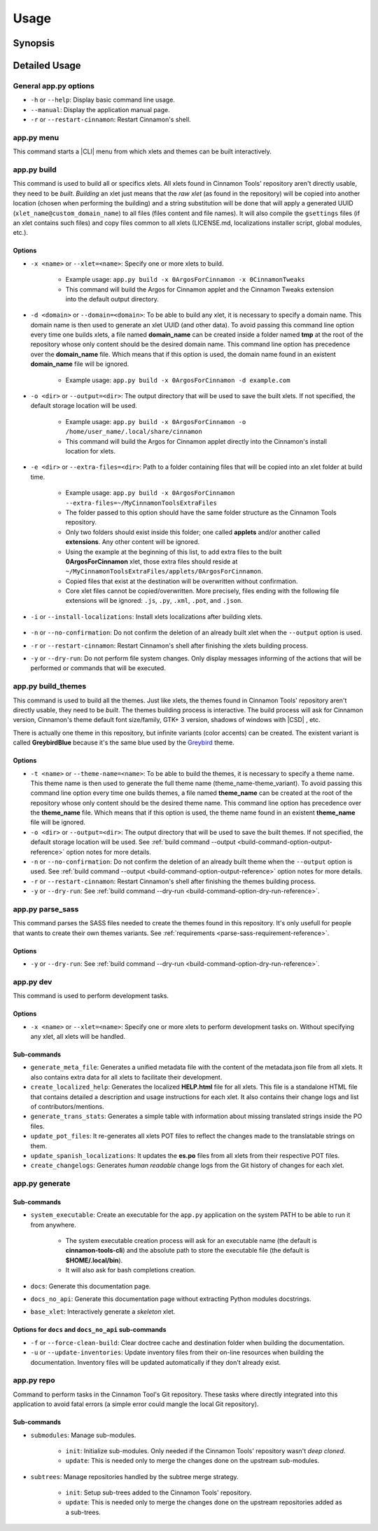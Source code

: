 
*****
Usage
*****

.. only:: html

    .. hint::

        This Python application can generate a system executable with Bash completions support. See :ref:`system-executable-reference`.

.. only:: man

    Hint
    ====

    This Python application can generate a system executable with Bash completions support. See ``app.py generate``.

Synopsis
========

.. only:: html

    .. docopt-docstring:: cinnamontools

.. only:: man

    .. custom-literalinclude:: cinnamontools-usage

    .. I'm forced to do this nonsense because the absolutely retarded .. only:: directive
    .. screws up title levels when building man pages. ¬¬

    .. include:: ./00-requirements-man.restructuredtext


Detailed Usage
==============

General app.py options
----------------------

- ``-h`` or ``--help``: Display basic command line usage.
- ``--manual``: Display the application manual page.
- ``-r`` or ``--restart-cinnamon``: Restart Cinnamon's shell.

app.py menu
-----------

This command starts a |CLI| menu from which xlets and themes can be built interactively.


.. only:: html

    .. _how-to-build-xlets-reference:

app.py build
------------

This command is used to build all or specifics xlets. All xlets found in Cinnamon Tools' repository aren't directly usable, they need to be *built*. *Building* an xlet just means that the *raw xlet* (as found in the repository) will be copied into another location (chosen when performing the building) and a string substitution will be done that will apply a generated UUID (``xlet_name@custom_domain_name``) to all files (files content and file names). It will also compile the ``gsettings`` files (if an xlet contains such files) and copy files common to all xlets (LICENSE.md, localizations installer script, global modules, etc.).

Options
^^^^^^^

- ``-x <name>`` or ``--xlet=<name>``: Specify one or more xlets to build.

    + Example usage: ``app.py build -x 0ArgosForCinnamon -x 0CinnamonTweaks``
    + This command will build the Argos for Cinnamon applet and the Cinnamon Tweaks extension into the default output directory.


.. only:: html

    .. _build-command-option-domain-reference:

- ``-d <domain>`` or ``--domain=<domain>``: To be able to build any xlet, it is necessary to specify a domain name. This domain name is then used to generate an xlet UUID (and other data). To avoid passing this command line option every time one builds xlets, a file named **domain_name** can be created inside a folder named **tmp** at the root of the repository whose only content should be the desired domain name. This command line option has precedence over the **domain_name** file. Which means that if this option is used, the domain name found in an existent **domain_name** file will be ignored.

    + Example usage: ``app.py build -x 0ArgosForCinnamon -d example.com``


    .. only:: html

        .. warning::

            The domain name isn't internally validated (yet). But it needs to comply with certain basic rules.

            - It cannot be empty.
            - It must contain only ASCII characters (A-Z[0-9]-.).
            - It **must not** begin nor end with a digit.
            - It **must not** begin nor end with a "." (period) character.
            - It must contain at least one "." (period) character.
            - It **must not** contain consecutive "." (period) characters.
            - It **must not** exceed 128 characters.

            These rules aren't necessarily standard rules to validate a domain name. But since the domain name is used to generate from files names to GTK+ application IDs, I find it easier to comply with a set of general rules.


.. only:: html

    .. _build-command-option-output-reference:

- ``-o <dir>`` or ``--output=<dir>``: The output directory that will be used to save the built xlets. If not specified, the default storage location will be used.

    + Example usage: ``app.py build -x 0ArgosForCinnamon -o /home/user_name/.local/share/cinnamon``
    + This command will build the Argos for Cinnamon applet directly into the Cinnamon's install location for xlets.

    .. only:: html

        .. warning::

            By using a custom output directory when building xlets, and if an xlet was previously built into the same location, the previously built xlet will be completely removed. There will be a confirmation dialog before proceeding with the deletion, except when the ``--no-confirmation`` option is used.

        .. note::

            The default storage location for all built xlets is **/tmp/CinnamonToolsTemp/YYYY-MM-DD_HH.MM.SS.MMM/xlet_type/xlet_uuid**. Successive builds will create new dated folders, so an old build can never be overwritten by a new build.

            Built xlets will always be created inside a folder named as the xlet type (applets or extensions). The exception to this are the themes. Themes will be directly built into the output directory.

- ``-e <dir>`` or ``--extra-files=<dir>``: Path to a folder containing files that will be copied into an xlet folder at build time.

    + Example usage: ``app.py build -x 0ArgosForCinnamon --extra-files=~/MyCinnamonToolsExtraFiles``
    + The folder passed to this option should have the same folder structure as the Cinnamon Tools repository.
    + Only two folders should exist inside this folder; one called **applets** and/or another called **extensions**. Any other content will be ignored.
    + Using the example at the beginning of this list, to add extra files to the built **0ArgosForCinnamon** xlet, those extra files should reside at ``~/MyCinnamonToolsExtraFiles/applets/0ArgosForCinnamon``.
    + Copied files that exist at the destination will be overwritten without confirmation.
    + Core xlet files cannot be copied/overwritten. More precisely, files ending with the following file extensions will be ignored: ``.js``, ``.py``, ``.xml``, ``.pot``, and ``.json``.


    .. only:: html

        .. contextual-admonition::
            :title: Why I added this option?

            I created this option for one simple reason. So users can create and use their own localizations for the xlets that they install without the need to modify the files inside the repository nor to learn advanced use of ``git``.
            Users that want to perform more in depth changes to the xlets or even create their own xlets using the Cinnamon Tools repository as a *framework* should take full advantage of ``git``. It is *as simple* as creating their own fork of the repository, making any kind of changes in a separated branch, rebasing from the upstream repository's master branch when needed/wanted.

- ``-i`` or ``--install-localizations``: Install xlets localizations after building xlets.

    .. only:: html

        .. note::

            Installing xlets localizations is only needed under the following conditions:

            - If a user wants the xlets localized into Spanish (which is the only localizations that I provide).
            - If a user creates her/his own localizations and wants to install them when building xlets.

- ``-n`` or ``--no-confirmation``: Do not confirm the deletion of an already built xlet when the ``--output`` option is used.
- ``-r`` or ``--restart-cinnamon``: Restart Cinnamon's shell after finishing the xlets building process.

.. only:: html

    .. _build-command-option-dry-run-reference:

- ``-y`` or ``--dry-run``: Do not perform file system changes. Only display messages informing of the actions that will be performed or commands that will be executed.

    .. only:: html

        .. warning::

            Some file system changes will be performed (e.g. temporary files creation).

.. only:: html

    .. _how-to-build-themes-reference:

app.py build_themes
-------------------

This command is used to build all the themes. Just like xlets, the themes found in Cinnamon Tools' repository aren't directly usable, they need to be *built*. The themes building process is interactive. The build process will ask for Cinnamon version, Cinnamon's theme default font size/family, GTK+ 3 version, shadows of windows with |CSD| , etc.

There is actually one theme in this repository, but infinite variants (color accents) can be created. The existent variant is called **GreybirdBlue** because it's the same blue used by the `Greybird <https://github.com/shimmerproject/Greybird>`__ theme.

Options
^^^^^^^

- ``-t <name>`` or ``--theme-name=<name>``: To be able to build the themes, it is necessary to specify a theme name. This theme name is then used to generate the full theme name (theme_name-theme_variant). To avoid passing this command line option every time one builds themes, a file named **theme_name** can be created at the root of the repository whose only content should be the desired theme name. This command line option has precedence over the **theme_name** file. Which means that if this option is used, the theme name found in an existent **theme_name** file will be ignored.
- ``-o <dir>`` or ``--output=<dir>``: The output directory that will be used to save the built themes. If not specified, the default storage location will be used. See :ref:`build command --output <build-command-option-output-reference>` option notes for more details.
- ``-n`` or ``--no-confirmation``: Do not confirm the deletion of an already built theme when the ``--output`` option is used. See :ref:`build command --output <build-command-option-output-reference>` option notes for more details.
- ``-r`` or ``--restart-cinnamon``: Restart Cinnamon's shell after finishing the themes building process.
- ``-y`` or ``--dry-run``: See :ref:`build command --dry-run <build-command-option-dry-run-reference>`.

.. only:: html

    .. _how-to-create-custom-variant-reference:

    .. contextual-admonition::
        :title: How to create a custom theme variant?

        1. Duplicate the folder called **GreybirdBlue** inside **themes/_variants**. Name the duplicated folder to whatever name one wants the variant theme to have. All changes described in the following steps should be made inside the newly created folder and nowhere else.
        2. Delete the folder called **_version_sensitive**. This folder will be recreated when parsing the SASS files.
        3. Edit the file called **config.py** with the desired colors. This file is commented to facilitate its edition.
        4. Parse the SASS files using the Cinnamon Tools command line application. See :ref:`app.py parse_sass <parse-sass-command-reference>`.
        5. Build the themes using the Cinnamon Tools command line application. See :ref:`app.py build_themes <how-to-build-themes-reference>`.
        6. Optionally generate the theme thumbnails. As of now, the folder **VariantName/_version_insensitive** only contains thumbnails for the Cinnamon and Gtk2/Gtk3 themes. These thumbnails are used by Cinnamon's theme selectors as themes previews. The folder **VariantName/_version_insensitive** could be ignored/removed, in which case the Cinnamon's theme selectors will use blank/generic images.

             a) The thumbnail for the Gtk2/Gtk3 theme can be created with the command ``cinnamon-preview-gtk-theme ThemeName``. The theme needs to be built and installed for the previous command to display a window using the desired theme. What remains now is to take a screenshot of the displayed window and crop it to 120x35 pixels and then copy the image to **VariantName/_version_insensitive/gtk-3.0** folder.
             b) The thumbnail for the Cinnamon theme can be any image of any size that displays the look of the Cinnamon theme in use.

            .. contextual-admonition::
                :context: warning
                :title: Note

                Needless to say, the themes need to be rebuilt after creating and placing the thumbnails into their respective places.

    .. contextual-admonition::
        :title: Detailed differences with the Mint-X theme family

        The theme is basically the **Mint-X** theme with some graphics from the **Mint-Y** theme. But with added features that were removed from the previously mentioned default themes.

        **GTK2/GTK3 themes**

        - Restored all removed scroll bars arrows.
        - Restored all removed outlines from focused elements.
        - Removed dashed lines feedback from scrolled views (affects GTK3 applications only).
        - Changed the tooltips appearance of the GTK2 theme to look like the GTK3 tooltips.

        **Cinnamon theme**

        - Changed the tooltips appearance to look like the GTK3 tooltips.
        - Removed center alignment from tooltips.
        - Changed the switches appearance to look like the GTK3 switches.
        - Removed fixed sizes for entries inside menus.
        - Removed all images that were used to create elements with gradients in favor of using CSS rules.

.. only:: html

    .. _parse-sass-command-reference:

app.py parse_sass
-----------------

This command parses the SASS files needed to create the themes found in this repository. It's only usefull for people that wants to create their own themes variants. See :ref:`requirements <parse-sass-requirement-reference>`.

Options
^^^^^^^

- ``-y`` or ``--dry-run``: See :ref:`build command --dry-run <build-command-option-dry-run-reference>`.

app.py dev
----------

This command is used to perform development tasks.

Options
^^^^^^^

- ``-x <name>`` or ``--xlet=<name>``: Specify one or more xlets to perform development tasks on. Without specifying any xlet, all xlets will be handled.

Sub-commands
^^^^^^^^^^^^

- ``generate_meta_file``: Generates a unified metadata file with the content of the metadata.json file from all xlets. It also contains extra data for all xlets to facilitate their development.
- ``create_localized_help``: Generates the localized **HELP.html** file for all xlets. This file is a standalone HTML file that contains detailed a description and usage instructions for each xlet. It also contains their change logs and list of contributors/mentions.
- ``generate_trans_stats``: Generates a simple table with information about missing translated strings inside the PO files.
- ``update_pot_files``: It re-generates all xlets POT files to reflect the changes made to the translatable strings on them.
- ``update_spanish_localizations``: It updates the **es.po** files from all xlets from their respective POT files.
- ``create_changelogs``: Generates *human readable* change logs from the Git history of changes for each xlet.

.. only:: html

    .. _system-executable-reference:

app.py generate
---------------

Sub-commands
^^^^^^^^^^^^

- ``system_executable``: Create an executable for the ``app.py`` application on the system PATH to be able to run it from anywhere.

    + The system executable creation process will ask for an executable name (the default is **cinnamon-tools-cli**) and the absolute path to store the executable file (the default is **$HOME/.local/bin**).
    + It will also ask for bash completions creation.

- ``docs``: Generate this documentation page.
- ``docs_no_api``: Generate this documentation page without extracting Python modules docstrings.
- ``base_xlet``: Interactively generate a *skeleton* xlet.


Options for ``docs`` and ``docs_no_api`` sub-commands
^^^^^^^^^^^^^^^^^^^^^^^^^^^^^^^^^^^^^^^^^^^^^^^^^^^^^

- ``-f`` or ``--force-clean-build``: Clear doctree cache and destination folder when building the documentation.
- ``-u`` or ``--update-inventories``: Update inventory files from their on-line resources when building the documentation. Inventory files will be updated automatically if they don't already exist.

app.py repo
-----------

Command to perform tasks in the Cinnamon Tool's Git repository. These tasks where directly integrated into this application to avoid fatal errors (a simple error could mangle the local Git repository).

Sub-commands
^^^^^^^^^^^^

- ``submodules``: Manage sub-modules.

    + ``init``: Initialize sub-modules. Only needed if the Cinnamon Tools' repository wasn't *deep cloned*.
    + ``update``: This is needed only to merge the changes done on the upstream sub-modules.

- ``subtrees``: Manage repositories handled by the subtree merge strategy.

    + ``init``: Setup sub-trees added to the Cinnamon Tools' repository.
    + ``update``: This is needed only to merge the changes done on the upstream repositories added as a sub-trees.
